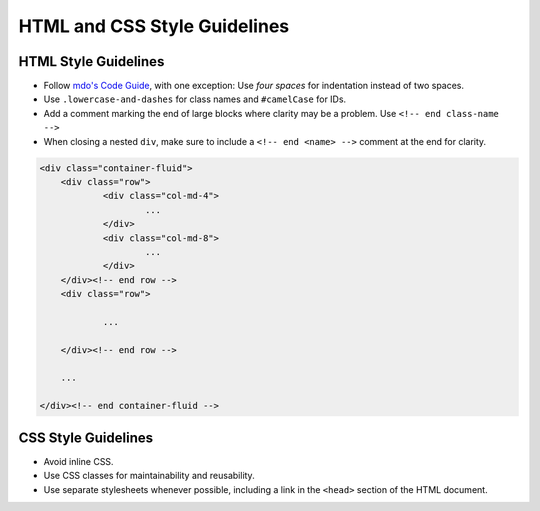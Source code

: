 =============================
HTML and CSS Style Guidelines
============================= 

HTML Style Guidelines
*********************

- Follow `mdo's Code Guide <http://mdo.github.io/code-guide/>`_, with one exception: Use *four spaces* for indentation instead of two spaces.
- Use ``.lowercase-and-dashes`` for class names and ``#camelCase`` for IDs.
- Add a comment marking the end of large blocks where clarity may be a problem. Use ``<!-- end class-name -->``
- When closing a nested ``div``, make sure to include a ``<!-- end <name> -->`` comment at the end for clarity.

.. code-block:: html

    <div class="container-fluid">
        <div class="row">
        	<div class="col-md-4">
        		...
        	</div>
        	<div class="col-md-8">
        		...
        	</div>
        </div><!-- end row -->
        <div class="row">

        	...

        </div><!-- end row -->
        
        ...

    </div><!-- end container-fluid -->

CSS Style Guidelines
********************

- Avoid inline CSS. 
- Use CSS classes for maintainability and reusability.
- Use separate stylesheets whenever possible, including a link in the ``<head>`` section of the HTML document.
